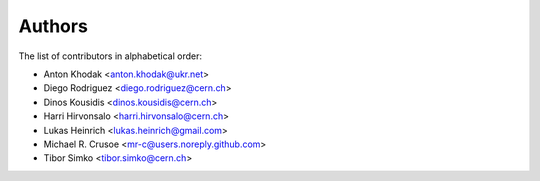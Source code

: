 Authors
=======

The list of contributors in alphabetical order:

- Anton Khodak <anton.khodak@ukr.net>
- Diego Rodriguez <diego.rodriguez@cern.ch>
- Dinos Kousidis <dinos.kousidis@cern.ch>
- Harri Hirvonsalo <harri.hirvonsalo@cern.ch>
- Lukas Heinrich <lukas.heinrich@gmail.com>
- Michael R. Crusoe <mr-c@users.noreply.github.com>
- Tibor Simko <tibor.simko@cern.ch>
